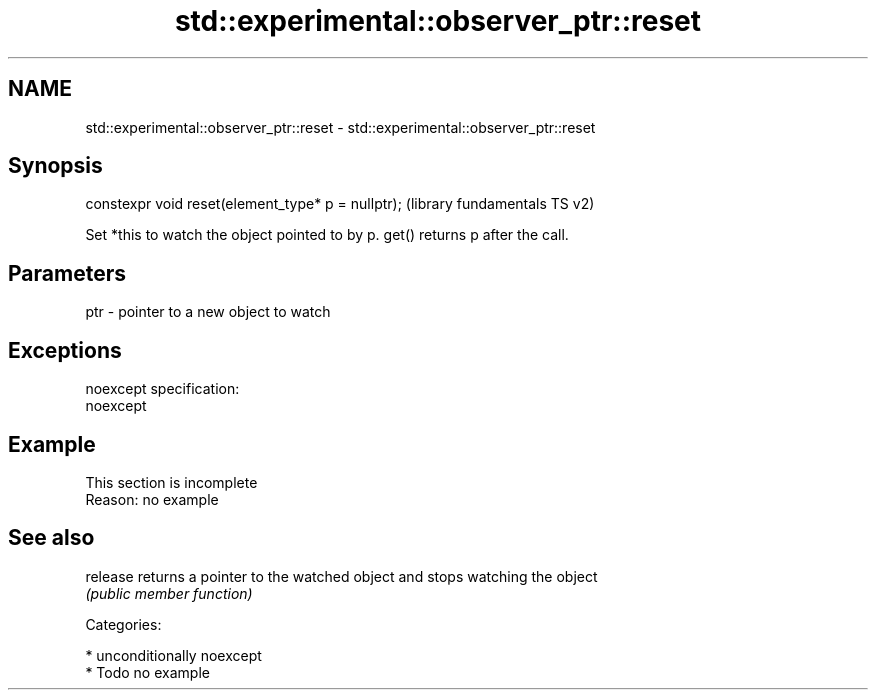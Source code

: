.TH std::experimental::observer_ptr::reset 3 "2017.04.02" "http://cppreference.com" "C++ Standard Libary"
.SH NAME
std::experimental::observer_ptr::reset \- std::experimental::observer_ptr::reset

.SH Synopsis
   constexpr void reset(element_type* p = nullptr);  (library fundamentals TS v2)

   Set *this to watch the object pointed to by p. get() returns p after the call.

.SH Parameters

   ptr - pointer to a new object to watch

.SH Exceptions

   noexcept specification:  
   noexcept
     

.SH Example

    This section is incomplete
    Reason: no example

.SH See also

   release returns a pointer to the watched object and stops watching the object
           \fI(public member function)\fP 

   Categories:

     * unconditionally noexcept
     * Todo no example
